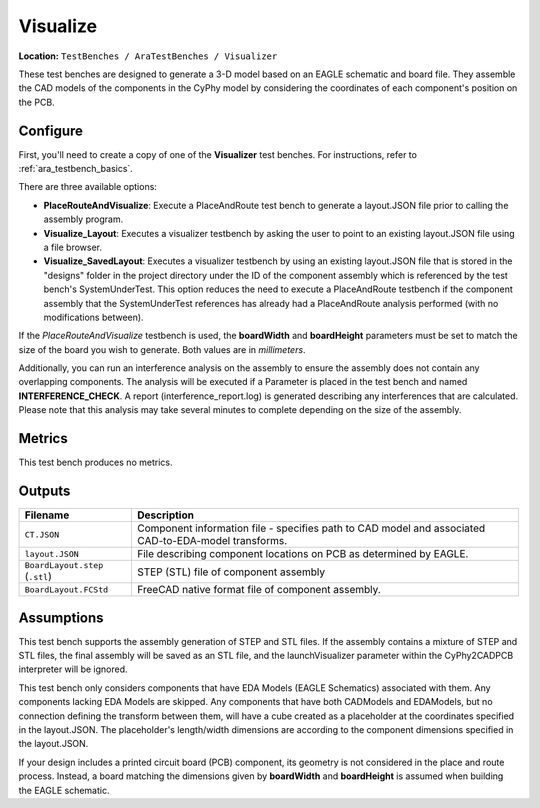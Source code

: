 Visualize
---------

**Location:** ``TestBenches / AraTestBenches / Visualizer``

These test benches are designed to generate a 3-D model based on an
EAGLE schematic and board file. They assemble the CAD models of the
components in the CyPhy model by considering the coordinates of each
component's position on the PCB.

Configure
~~~~~~~~~

First, you'll need to create a copy of one of the **Visualizer** test
benches. For instructions, refer to :ref:`ara_testbench_basics`.

There are three available options:

-  **PlaceRouteAndVisualize**: Execute a PlaceAndRoute test bench to
   generate a layout.JSON file prior to calling the assembly program.
-  **Visualize\_Layout**: Executes a visualizer testbench by asking the
   user to point to an existing layout.JSON file using a file browser.
-  **Visualize\_SavedLayout**: Executes a visualizer testbench by using
   an existing layout.JSON file that is stored in the "designs" folder
   in the project directory under the ID of the component assembly which
   is referenced by the test bench's SystemUnderTest. This option
   reduces the need to execute a PlaceAndRoute testbench if the
   component assembly that the SystemUnderTest references has already
   had a PlaceAndRoute analysis performed (with no modifications
   between).

If the *PlaceRouteAndVisualize* testbench is used, the **boardWidth**
and **boardHeight** parameters must be set to match the size of the
board you wish to generate. Both values are in *millimeters*.

Additionally, you can run an interference analysis on the assembly to
ensure the assembly does not contain any overlapping components. The
analysis will be executed if a Parameter is placed in the test bench and
named **INTERFERENCE_CHECK**. A report (interference_report.log) is
generated describing any interferences that are calculated. Please note
that this analysis may take several minutes to complete depending on the size
of the assembly.

Metrics
~~~~~~~

This test bench produces no metrics.

Outputs
~~~~~~~

+--------------------------------------+--------------------------------------+
| Filename                             | Description                          |
+======================================+======================================+
| ``CT.JSON``                          | Component information file -         |
|                                      | specifies path to CAD model and      |
|                                      | associated CAD-to-EDA-model          |
|                                      | transforms.                          |
+--------------------------------------+--------------------------------------+
| ``layout.JSON``                      | File describing component locations  |
|                                      | on PCB as determined by EAGLE.       |
+--------------------------------------+--------------------------------------+
| ``BoardLayout.step`` (``.stl``)      | STEP (STL) file of component         |
|                                      | assembly                             |
+--------------------------------------+--------------------------------------+
| ``BoardLayout.FCStd``                | FreeCAD native format file of        |
|                                      | component assembly.                  |
+--------------------------------------+--------------------------------------+

Assumptions
~~~~~~~~~~~

This test bench supports the assembly generation of STEP and STL files.
If the assembly contains a mixture of STEP and STL files, the final
assembly will be saved as an STL file, and the launchVisualizer
parameter within the CyPhy2CADPCB interpreter will be ignored.

This test bench only considers components that have EDA Models (EAGLE
Schematics) associated with them. Any components lacking EDA Models are
skipped. Any components that have both CADModels and EDAModels, but no
connection defining the transform between them, will have a cube created
as a placeholder at the coordinates specified in the layout.JSON. The
placeholder's length/width dimensions are according to the component
dimensions specified in the layout.JSON.

If your design includes a printed circuit board (PCB) component, its
geometry is not considered in the place and route process. Instead, a
board matching the dimensions given by **boardWidth** and
**boardHeight** is assumed when building the EAGLE schematic.
